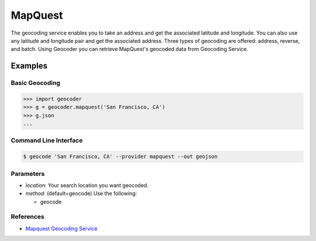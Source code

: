 MapQuest
========

The geocoding service enables you to take an address and get the
associated latitude and longitude. You can also use any latitude
and longitude pair and get the associated address. Three types of
geocoding are offered: address, reverse, and batch.
Using Geocoder you can retrieve MapQuest's geocoded data from Geocoding Service.

Examples
~~~~~~~~

Basic Geocoding
---------------

.. code-block:: python

    >>> import geocoder
    >>> g = geocoder.mapquest('San Francisco, CA')
    >>> g.json
    ...

Command Line Interface
----------------------

.. code-block:: bash

    $ geocode 'San Francisco, CA' --provider mapquest --out geojson

Parameters
----------

- `location`: Your search location you want geocoded.
- `method`: (default=geocode) Use the following:

  - geocode

References
----------

- `Mapquest Geocoding Service <http://www.mapquestapi.com/geocoding/>`_

